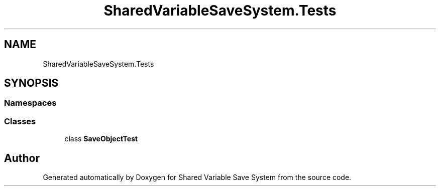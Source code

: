 .TH "SharedVariableSaveSystem.Tests" 3 "Mon Oct 8 2018" "Shared Variable Save System" \" -*- nroff -*-
.ad l
.nh
.SH NAME
SharedVariableSaveSystem.Tests
.SH SYNOPSIS
.br
.PP
.SS "Namespaces"

.in +1c
.in -1c
.SS "Classes"

.in +1c
.ti -1c
.RI "class \fBSaveObjectTest\fP"
.br
.in -1c
.SH "Author"
.PP 
Generated automatically by Doxygen for Shared Variable Save System from the source code\&.
